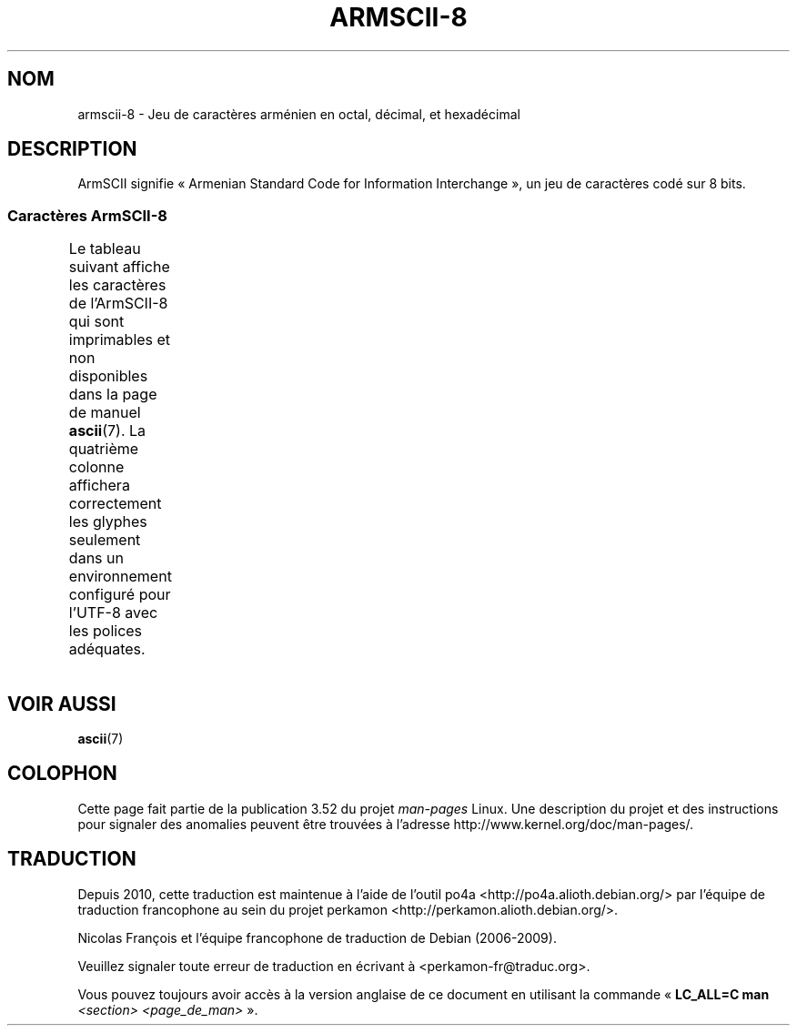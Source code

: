 .\" t -*- coding: UTF-8 -*-
.\" Copyright 2009  Lefteris Dimitroulakis <edimitro at tee.gr>
.\"
.\" %%%LICENSE_START(GPLv2+_DOC_FULL)
.\" This is free documentation; you can redistribute it and/or
.\" modify it under the terms of the GNU General Public License as
.\" published by the Free Software Foundation; either version 2 of
.\" the License, or (at your option) any later version.
.\"
.\" The GNU General Public License's references to "object code"
.\" and "executables" are to be interpreted as the output of any
.\" document formatting or typesetting system, including
.\" intermediate and printed output.
.\"
.\" This manual is distributed in the hope that it will be useful,
.\" but WITHOUT ANY WARRANTY; without even the implied warranty of
.\" MERCHANTABILITY or FITNESS FOR A PARTICULAR PURPOSE.  See the
.\" GNU General Public License for more details.
.\"
.\" You should have received a copy of the GNU General Public
.\" License along with this manual; if not, see
.\" <http://www.gnu.org/licenses/>.
.\" %%%LICENSE_END
.\"
.\"
.\"*******************************************************************
.\"
.\" This file was generated with po4a. Translate the source file.
.\"
.\"*******************************************************************
.TH ARMSCII\-8 7 "20 septembre 2010" Linux "Manuel du programmeur Linux"
.nh
.SH NOM
armscii\-8 \- Jeu de caractères arménien en octal, décimal, et hexadécimal
.SH DESCRIPTION
ArmSCII signifie «\ Armenian Standard Code for Information Interchange\ », un
jeu de caractères codé sur 8\ bits.
.SS "Caractères ArmSCII\-8"
Le tableau suivant affiche les caractères de l'ArmSCII\-8 qui sont
imprimables et non disponibles dans la page de manuel \fBascii\fP(7). La
quatrième colonne affichera correctement les glyphes seulement dans un
environnement configuré pour l'UTF\-8 avec les polices adéquates.
.TS
l l l c lp-1.
Oct	Déc	Hex	Car.	Description
_
240	160	A0	\ 	ESPACE INSÉCABLE
242	162	A2	և	LIGATURE MINUSCULE ARMÉNIENNE YÈTCH HIOUN
243	163	A3	։	POINT ARMÉNIEN
244	164	A4	)	PARENTHÈSE DROITE
245	165	A5	(	PARENTHÈSE GAUCHE
246	166	A6	»	GUILLEMET DROIT
				(guillemet chevron pointant vers la droite)
247	167	A7	«	GUILLEMET GAUCHE
				(guillemet chevron pointant vers la gauche)
250	168	A8	—	TIRET CADRATIN
251	169	A9	.	POINT
252	170	AA	՝	VIRGULE ARMÉNIENNE
253	171	AB	,	VIRGULE
254	172	AC	\-	TRAIT D'UNION\-SIGNE MOINS
255	173	AD	֊	TRAIT D'UNION ARMÉNIEN
256	174	AE	…	POINTS DE SUSPENSION
257	175	AF	՜	POINT D'EXCLAMATION ARMÉNIEN
260	176	B0	՛	SIGNE D'ACCENTUATION ARMÉNIEN
261	177	B1	՞	POINT D'INTERROGATION ARMÉNIEN
262	178	B2	Ա	LETTRE MAJUSCULE ARMÉNIENNE AÏP
263	179	B3	ա	LETTRE MINUSCULE ARMÉNIENNE AÏP
264	180	B4	Բ	LETTRE MAJUSCULE ARMÉNIENNE PÈN
265	181	B5	բ	LETTRE MINUSCULE ARMÉNIENNE PÈN
266	182	B6	Գ	LETTRE MAJUSCULE ARMÉNIENNE KIM
267	183	B7	գ	LETTRE MINUSCULE ARMÉNIENNE KIM
270	184	B8	Դ	LETTRE MAJUSCULE ARMÉNIENNE TA
271	185	B9	դ	LETTRE MINUSCULE ARMÉNIENNE TA
272	186	BA	Ե	LETTRE MAJUSCULE ARMÉNIENNE YÈTCH
273	187	BB	ե	LETTRE MINUSCULE ARMÉNIENNE YÈTCH
274	188	BC	Զ	LETTRE MAJUSCULE ARMÉNIENNE ZA
275	189	BD	զ	LETTRE MINUSCULE ARMÉNIENNE ZA
276	190	BE	Է	LETTRE MAJUSCULE ARMÉNIENNE É
277	191	BF	է	LETTRE MINUSCULE ARMÉNIENNE É
300	192	C0	Ը	LETTRE MAJUSCULE ARMÉNIENNE ETT
301	193	C1	ը	LETTRE MINUSCULE ARMÉNIENNE ETT
302	194	C2	Թ	LETTRE MAJUSCULE ARMÉNIENNE TÔ
303	195	C3	թ	LETTRE MINUSCULE ARMÉNIENNE TÔ
304	196	C4	Ժ	LETTRE MAJUSCULE ARMÉNIENNE JÉ
305	197	C5	ժ	LETTRE MINUSCULE ARMÉNIENNE JÉ
306	198	C6	Ի	LETTRE MAJUSCULE ARMÉNIENNE INI
307	199	C7	ի	LETTRE MINUSCULE ARMÉNIENNE INI
310	200	C8	Լ	LETTRE MAJUSCULE ARMÉNIENNE LIOUN
311	201	C9	լ	LETTRE MINUSCULE ARMÉNIENNE LIOUN
312	202	CA	Խ	LETTRE MAJUSCULE ARMÉNIENNE KHÉ
313	203	CB	խ	LETTRE MINUSCULE ARMÉNIENNE KHÉ
314	204	CC	Ծ	LETTRE MAJUSCULE ARMÉNIENNE DZA
315	205	CD	ծ	LETTRE MINUSCULE ARMÉNIENNE DZA
316	206	CE	Կ	LETTRE MAJUSCULE ARMÉNIENNE GUÉN
317	207	CF	կ	LETTRE MINUSCULE ARMÉNIENNE GUÉN
320	208	D0	Հ	LETTRE MAJUSCULE ARMÉNIENNE HÔ
321	209	D1	հ	LETTRE MINUSCULE ARMÉNIENNE HÔ
322	210	D2	Ձ	LETTRE MAJUSCULE ARMÉNIENNE TSA
323	211	D3	ձ	LETTRE MINUSCULE ARMÉNIENNE TSA
324	212	D4	Ղ	LETTRE MAJUSCULE ARMÉNIENNE GHAD
325	213	D5	ղ	LETTRE MINUSCULE ARMÉNIENNE GHAD
326	214	D6	Ճ	LETTRE MAJUSCULE ARMÉNIENNE DJÉ
327	215	D7	ճ	LETTRE MINUSCULE ARMÉNIENNE DJÉ
330	216	D8	Մ	LETTRE MAJUSCULE ARMÉNIENNE MÈN
331	217	D9	մ	LETTRE MINUSCULE ARMÉNIENNE MÈN
332	218	DA	Յ	LETTRE MAJUSCULE ARMÉNIENNE HÎ
333	219	DB	յ	LETTRE MINUSCULE ARMÉNIENNE HÎ
334	220	DC	Ն	LETTRE MAJUSCULE ARMÉNIENNE NOU
335	221	DD	ն	LETTRE MINUSCULE ARMÉNIENNE NOU
336	222	DE	Շ	LETTRE MAJUSCULE ARMÉNIENNE CHA
337	223	DF	շ	LETTRE MINUSCULE ARMÉNIENNE CHA
340	224	E0	Ո	LETTRE MAJUSCULE ARMÉNIENNE VO
341	225	E1	ո	LETTRE MINUSCULE ARMÉNIENNE VO
342	226	E2	Չ	LETTRE MAJUSCULE ARMÉNIENNE TCHA
343	227	E3	չ	LETTRE MINUSCULE ARMÉNIENNE TCHA
344	228	E4	Պ	LETTRE MAJUSCULE ARMÉNIENNE BÉ
345	229	E5	պ	LETTRE MINUSCULE ARMÉNIENNE BÉ
346	230	E6	Ջ	LETTRE MAJUSCULE ARMÉNIENNE DCHÉ
347	231	E7	ջ	LETTRE MINUSCULE ARMÉNIENNE DCHÉ
350	232	E8	Ռ	LETTRE MAJUSCULE ARMÉNIENNE RRA
351	233	E9	ռ	LETTRE MINUSCULE ARMÉNIENNE RRA
352	234	EA	Ս	LETTRE MAJUSCULE ARMÉNIENNE SÉ
353	235	EB	ս	LETTRE MINUSCULE ARMÉNIENNE SÉ
354	236	EC	Վ	LETTRE MAJUSCULE ARMÉNIENNE VÈV
355	237	ED	վ	LETTRE MINUSCULE ARMÉNIENNE VÈV
356	238	EE	Տ	LETTRE MAJUSCULE ARMÉNIENNE DIOUN
357	239	EF	տ	LETTRE MINUSCULE ARMÉNIENNE DIOUN
360	240	F0	Ր	LETTRE MAJUSCULE ARMÉNIENNE RÉ
361	241	F1	ր	LETTRE MINUSCULE ARMÉNIENNE RÉ
362	242	F2	Ց	LETTRE MAJUSCULE ARMÉNIENNE TSÔ
363	243	F3	ց	LETTRE MINUSCULE ARMÉNIENNE TSÔ
364	244	F4	Ւ	LETTRE MAJUSCULE ARMÉNIENNE HIOUN
365	245	F5	ւ	LETTRE MINUSCULE ARMÉNIENNE HIOUN
366	246	F6	Փ	LETTRE MAJUSCULE ARMÉNIENNE PIOUR
367	247	F7	փ	LETTRE MINUSCULE ARMÉNIENNE PIOUR
370	248	F8	Ք	LETTRE MAJUSCULE ARMÉNIENNE KÉ
371	249	F9	ք	LETTRE MINUSCULE ARMÉNIENNE KÉ
372	250	FA	Օ	LETTRE MAJUSCULE ARMÉNIENNE Ô
373	251	FB	օ	LETTRE MINUSCULE ARMÉNIENNE Ô
374	252	FC	Ֆ	LETTRE MAJUSCULE ARMÉNIENNE FÉ
375	253	FD	ֆ	LETTRE MINUSCULE ARMÉNIENNE FÉ
376	254	FE	՚	APOSTROPHE ARMÉNIENNE
.TE
.SH "VOIR AUSSI"
\fBascii\fP(7)

.SH COLOPHON
Cette page fait partie de la publication 3.52 du projet \fIman\-pages\fP
Linux. Une description du projet et des instructions pour signaler des
anomalies peuvent être trouvées à l'adresse
\%http://www.kernel.org/doc/man\-pages/.
.SH TRADUCTION
Depuis 2010, cette traduction est maintenue à l'aide de l'outil
po4a <http://po4a.alioth.debian.org/> par l'équipe de
traduction francophone au sein du projet perkamon
<http://perkamon.alioth.debian.org/>.
.PP
Nicolas François et l'équipe francophone de traduction de Debian\ (2006-2009).
.PP
Veuillez signaler toute erreur de traduction en écrivant à
<perkamon\-fr@traduc.org>.
.PP
Vous pouvez toujours avoir accès à la version anglaise de ce document en
utilisant la commande
«\ \fBLC_ALL=C\ man\fR \fI<section>\fR\ \fI<page_de_man>\fR\ ».
